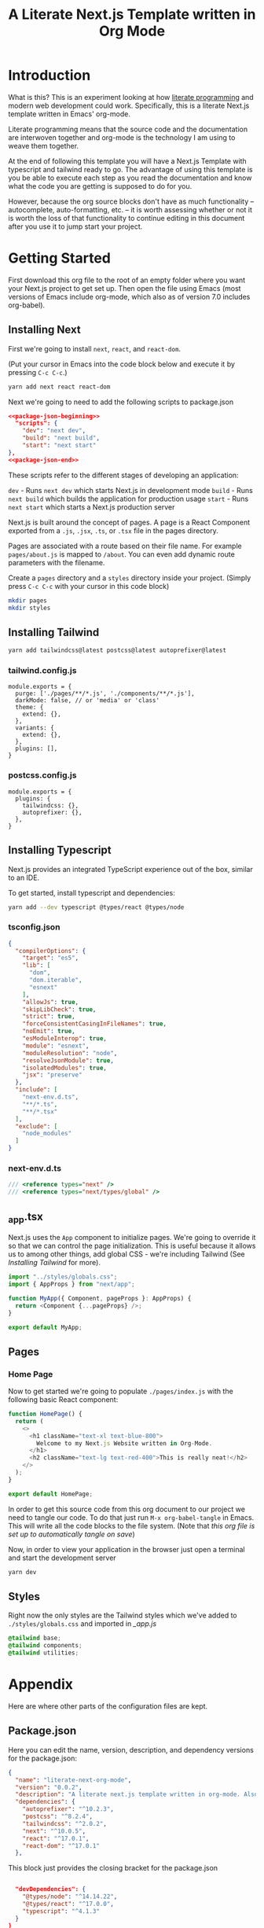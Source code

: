 #+title: A Literate Next.js Template written in Org Mode
#+startup: overview
* Introduction
What is this? This is an experiment looking at how [[http://www.literateprogramming.com/][literate programming]] and modern web development could work. Specifically, this is a literate Next.js template written in Emacs' org-mode.

Literate programming means that the source code and the documentation are interwoven together and org-mode is the technology I am using to weave them together.

At the end of following this template you will have a Next.js Template with typescript and tailwind ready to go. The advantage of using this template is you be able to execute each step as you read the documentation and know what the code you are getting is supposed to do for you.

However, because the org source blocks don't have as much functionality -- autocomplete, auto-formatting, etc. -- it is worth assessing whether or not it is worth the loss of that functionality to continue editing in this document after you use it to jump start your project.
  
* Getting Started
First download this org file to the root of an empty folder where you want your Next.js project to get set up. Then open the file using Emacs (most versions of Emacs include org-mode, which also as of version 7.0 includes org-babel).
** Installing Next
First we're going to install ~next~, ~react~, and ~react-dom~.

(Put your cursor in Emacs into the code block below and execute it by pressing =C-c C-c=.)

#+begin_src bash :results none
yarn add next react react-dom
#+end_src

Next we're going to need to add the following scripts to package.json

#+name: package.json
#+begin_src json :results none :tangle package.json :noweb yes
<<package-json-beginning>>
  "scripts": {
    "dev": "next dev",
    "build": "next build",
    "start": "next start"
},
<<package-json-end>>
#+end_src

These scripts refer to the different stages of developing an application:

~dev~ - Runs ~next dev~ which starts Next.js in development mode
~build~ - Runs ~next build~ which builds the application for production usage
~start~ - Runs ~next start~ which starts a Next.js production server

Next.js is built around the concept of pages. A page is a React Component exported from a ~.js~, ~.jsx~, ~.ts~, or ~.tsx~ file in the pages directory.

Pages are associated with a route based on their file name. For example ~pages/about.js~ is mapped to ~/about~. You can even add dynamic route parameters with the filename.

Create a ~pages~ directory and a ~styles~ directory inside your project. (Simply press =C-c C-c= with your cursor in this code block)
#+begin_src bash :results none
mkdir pages
mkdir styles
#+end_src

** Installing Tailwind
#+begin_src bash :results none
yarn add tailwindcss@latest postcss@latest autoprefixer@latest
#+end_src

*** tailwind.config.js
#+begin_src js2 :tangle tailwind.config.js
module.exports = {
  purge: ['./pages/**/*.js', './components/**/*.js'],
  darkMode: false, // or 'media' or 'class'
  theme: {
    extend: {},
  },
  variants: {
    extend: {},
  },
  plugins: [],
}
#+end_src
*** postcss.config.js
#+begin_src js2 :tangle postcss.config.js
module.exports = {
  plugins: {
    tailwindcss: {},
    autoprefixer: {},
  },
}
#+end_src
** Installing Typescript
Next.js provides an integrated TypeScript experience out of the box, similar to an IDE.

To get started, install typescript and dependencies:
#+begin_src bash :results none
yarn add --dev typescript @types/react @types/node
#+end_src

*** tsconfig.json

#+begin_src json :tangle tsconfig.json
{
  "compilerOptions": {
    "target": "es5",
    "lib": [
      "dom",
      "dom.iterable",
      "esnext"
    ],
    "allowJs": true,
    "skipLibCheck": true,
    "strict": true,
    "forceConsistentCasingInFileNames": true,
    "noEmit": true,
    "esModuleInterop": true,
    "module": "esnext",
    "moduleResolution": "node",
    "resolveJsonModule": true,
    "isolatedModules": true,
    "jsx": "preserve"
  },
  "include": [
    "next-env.d.ts",
    "**/*.ts",
    "**/*.tsx"
  ],
  "exclude": [
    "node_modules"
  ]
}
#+end_src
*** next-env.d.ts
#+begin_src typescript :tangle next-env.d.ts
/// <reference types="next" />
/// <reference types="next/types/global" />
#+end_src
** _app.tsx
Next.js uses the ~App~ component to initialize pages. We're going to override it so that we can control the page initialization. This is useful because it allows us to among other things, add global CSS - we're including Tailwind (See [[Installing Tailwind]] for more).

#+begin_src typescript :tangle ./pages/_app.tsx
import "../styles/globals.css";
import { AppProps } from "next/app";

function MyApp({ Component, pageProps }: AppProps) {
  return <Component {...pageProps} />;
}

export default MyApp;
#+end_src

#+RESULTS:

** Pages
*** Home Page
Now to get started we're going to populate ~./pages/index.js~ with the following basic React component:

#+begin_src typescript :tangle ./pages/index.tsx
function HomePage() {
  return (
    <>
      <h1 className="text-xl text-blue-800">
        Welcome to my Next.js Website written in Org-Mode.
      </h1>
      <h2 className="text-lg text-red-400">This is really neat!</h2>
    </>
  );
}

export default HomePage;
#+end_src

In order to get this source code from this org document to our project we need to tangle our code. To do that just run =M-x org-babel-tangle= in Emacs. This will write all the code blocks to the file system. (Note that [[Local Variables][this org file is set up to automatically tangle on save]])

Now, in order to view your application in the browser just open a terminal and start the development server

#+begin_src bash :results none
yarn dev
#+end_src
** Styles
Right now the only styles are the Tailwind styles which we've added to ~./styles/globals.css~ and imported in [[_app.js]]
#+begin_src css :tangle ./styles/globals.css
@tailwind base;
@tailwind components;
@tailwind utilities;
#+end_src
* Appendix
Here are where other parts of the configuration files are kept.
** Package.json
Here you can edit the name, version, description, and dependency versions for the package.json:
#+name: package-json-beginning
#+begin_src json
{
  "name": "literate-next-org-mode",
  "version": "0.0.2",
  "description": "A literate next.js template written in org-mode. Also now includes Tailwind CSS and Typescript!",
  "dependencies": {
    "autoprefixer": "^10.2.3",
    "postcss": "^8.2.4",
    "tailwindcss": "^2.0.2",  
    "next": "^10.0.5",
    "react": "^17.0.1",
    "react-dom": "^17.0.1"
  },
#+end_src

This block just provides the closing bracket for the package.json
#+name: package-json-end
#+begin_src json

  "devDependencies": {
    "@types/node": "^14.14.22",
    "@types/react": "^17.0.0",
    "typescript": "^4.1.3"
  }
}
#+end_src
** Resources
- I went through the [[https://nextjs.org/docs][Next.js documentation]] and followed the "manual" instructions
- [[https://tailwindcss.com/docs/guides/nextjs][Tailwind CSS Next.js installation documentation]]
- [[https://orgmode.org/manual/Working-with-Source-Code.html#Working-with-Source-Code][Org-mode documentation on Source Code blocks]]

* Local Variables :noexport:
# Local Variables:
# eval: (add-hook 'after-save-hook (lambda ()(org-babel-tangle)) nil t)
# End:
